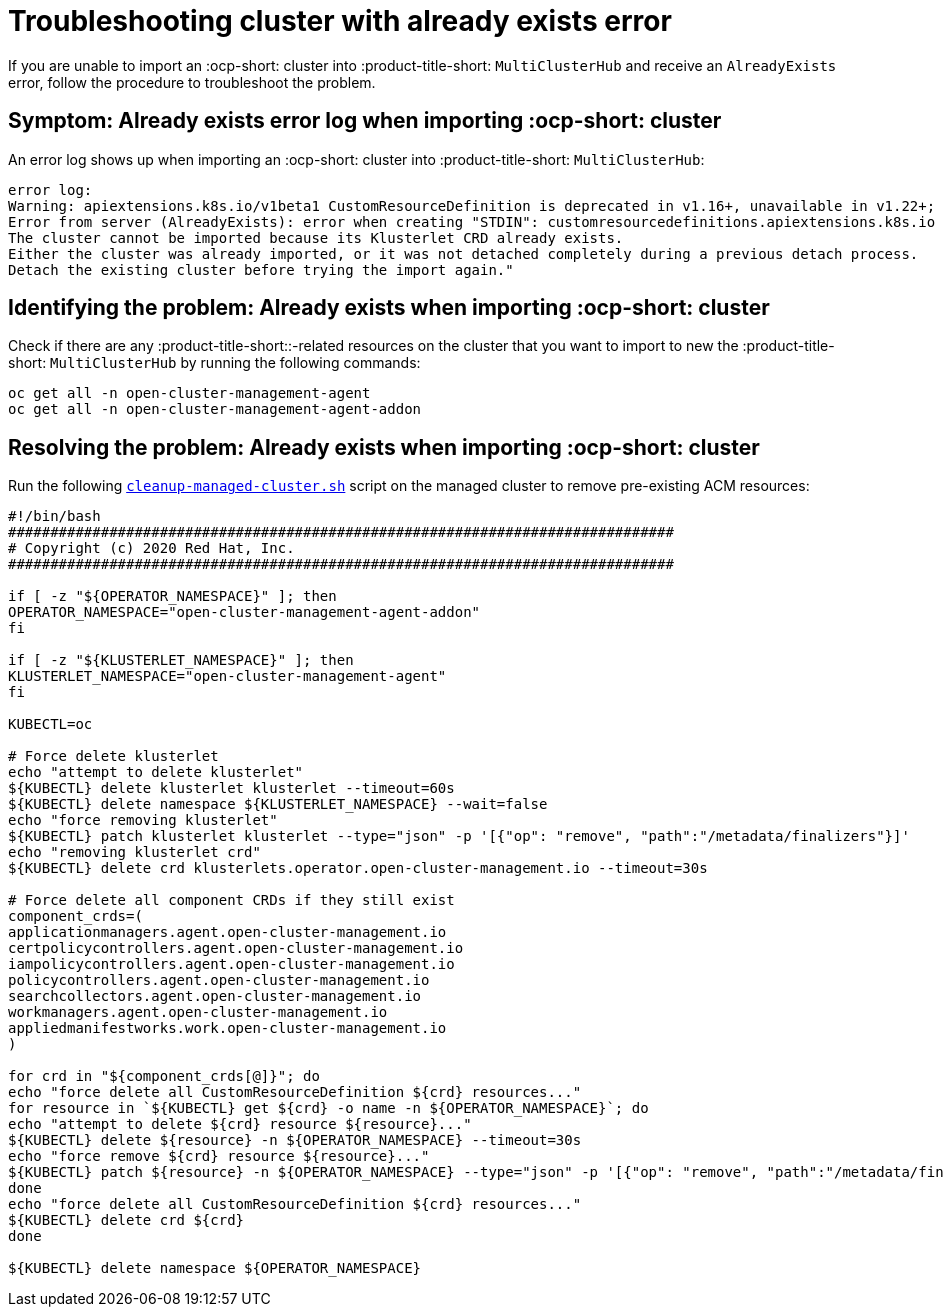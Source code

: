 
[#troubleshopoting-cluster-with-already-exists-error]
= Troubleshooting cluster with already exists error

If you are unable to import an :ocp-short: cluster into :product-title-short: `MultiClusterHub` and receive an `AlreadyExists` error, follow the procedure to troubleshoot the problem.

[#symptom-cluster-already-exists-error-log]
== Symptom: Already exists error log when importing :ocp-short: cluster

An error log shows up when importing an :ocp-short: cluster into :product-title-short: `MultiClusterHub`:

----
error log:
Warning: apiextensions.k8s.io/v1beta1 CustomResourceDefinition is deprecated in v1.16+, unavailable in v1.22+; use apiextensions.k8s.io/v1 CustomResourceDefinition
Error from server (AlreadyExists): error when creating "STDIN": customresourcedefinitions.apiextensions.k8s.io "klusterlets.operator.open-cluster-management.io" already exists
The cluster cannot be imported because its Klusterlet CRD already exists.
Either the cluster was already imported, or it was not detached completely during a previous detach process.
Detach the existing cluster before trying the import again."
----

[#identifying-problem-already-exists-ocp-import]
== Identifying the problem: Already exists when importing :ocp-short: cluster

Check if there are any :product-title-short::-related resources on the cluster that you want to import to new the :product-title-short: `MultiClusterHub` by running the following commands:

----
oc get all -n open-cluster-management-agent
oc get all -n open-cluster-management-agent-addon
----

[#resolving-problem-already-exists-ocp-import]
== Resolving the problem: Already exists when importing :ocp-short: cluster

Run the following link:https://github.com/stolostron/deploy/blob/master/hack/cleanup-managed-cluster.sh[`cleanup-managed-cluster.sh`] script on the managed cluster to remove pre-existing ACM resources:

----
#!/bin/bash
###############################################################################
# Copyright (c) 2020 Red Hat, Inc.
###############################################################################

if [ -z "${OPERATOR_NAMESPACE}" ]; then
OPERATOR_NAMESPACE="open-cluster-management-agent-addon"
fi

if [ -z "${KLUSTERLET_NAMESPACE}" ]; then
KLUSTERLET_NAMESPACE="open-cluster-management-agent"
fi

KUBECTL=oc

# Force delete klusterlet
echo "attempt to delete klusterlet"
${KUBECTL} delete klusterlet klusterlet --timeout=60s
${KUBECTL} delete namespace ${KLUSTERLET_NAMESPACE} --wait=false
echo "force removing klusterlet"
${KUBECTL} patch klusterlet klusterlet --type="json" -p '[{"op": "remove", "path":"/metadata/finalizers"}]'
echo "removing klusterlet crd"
${KUBECTL} delete crd klusterlets.operator.open-cluster-management.io --timeout=30s

# Force delete all component CRDs if they still exist
component_crds=(
applicationmanagers.agent.open-cluster-management.io
certpolicycontrollers.agent.open-cluster-management.io
iampolicycontrollers.agent.open-cluster-management.io
policycontrollers.agent.open-cluster-management.io
searchcollectors.agent.open-cluster-management.io
workmanagers.agent.open-cluster-management.io
appliedmanifestworks.work.open-cluster-management.io
)

for crd in "${component_crds[@]}"; do
echo "force delete all CustomResourceDefinition ${crd} resources..."
for resource in `${KUBECTL} get ${crd} -o name -n ${OPERATOR_NAMESPACE}`; do
echo "attempt to delete ${crd} resource ${resource}..."
${KUBECTL} delete ${resource} -n ${OPERATOR_NAMESPACE} --timeout=30s
echo "force remove ${crd} resource ${resource}..."
${KUBECTL} patch ${resource} -n ${OPERATOR_NAMESPACE} --type="json" -p '[{"op": "remove", "path":"/metadata/finalizers"}]'
done
echo "force delete all CustomResourceDefinition ${crd} resources..."
${KUBECTL} delete crd ${crd}
done

${KUBECTL} delete namespace ${OPERATOR_NAMESPACE}
----

